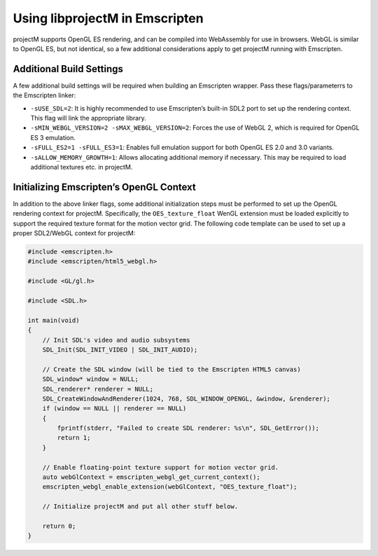 Using libprojectM in Emscripten
===============================

projectM supports OpenGL ES rendering, and can be compiled into
WebAssembly for use in browsers. WebGL is similar to OpenGL ES, but not
identical, so a few additional considerations apply to get projectM
running with Emscripten.

Additional Build Settings
-------------------------

A few additional build settings will be required when building an
Emscripten wrapper. Pass these flags/parameterrs to the Emscripten
linker:

-  ``-sUSE_SDL=2``: It is highly recommended to use Emscripten’s
   built-in SDL2 port to set up the rendering context. This flag will
   link the appropriate library.
-  ``-sMIN_WEBGL_VERSION=2 -sMAX_WEBGL_VERSION=2``: Forces the use of
   WebGL 2, which is required for OpenGL ES 3 emulation.
-  ``-sFULL_ES2=1 -sFULL_ES3=1``: Enables full emulation support for
   both OpenGL ES 2.0 and 3.0 variants.
-  ``-sALLOW_MEMORY_GROWTH=1``: Allows allocating additional memory if
   necessary. This may be required to load additional textures etc. in
   projectM.

Initializing Emscripten’s OpenGL Context
----------------------------------------

In addition to the above linker flags, some additional initialization
steps must be performed to set up the OpenGL rendering context for
projectM. Specifically, the ``OES_texture_float`` WenGL extension must
be loaded explicitly to support the required texture format for the
motion vector grid. The following code template can be used to set up a
proper SDL2/WebGL context for projectM:

.. code:: c


   #include <emscripten.h>
   #include <emscripten/html5_webgl.h>

   #include <GL/gl.h>

   #include <SDL.h>

   int main(void)
   {
       // Init SDL's video and audio subsystems
       SDL_Init(SDL_INIT_VIDEO | SDL_INIT_AUDIO);

       // Create the SDL window (will be tied to the Emscripten HTML5 canvas)
       SDL_window* window = NULL;
       SDL_renderer* renderer = NULL;
       SDL_CreateWindowAndRenderer(1024, 768, SDL_WINDOW_OPENGL, &window, &renderer);
       if (window == NULL || renderer == NULL)
       {
           fprintf(stderr, "Failed to create SDL renderer: %s\n", SDL_GetError());
           return 1;
       }

       // Enable floating-point texture support for motion vector grid.
       auto webGlContext = emscripten_webgl_get_current_context();
       emscripten_webgl_enable_extension(webGlContext, "OES_texture_float");

       // Initialize projectM and put all other stuff below.
       
       return 0;
   }
